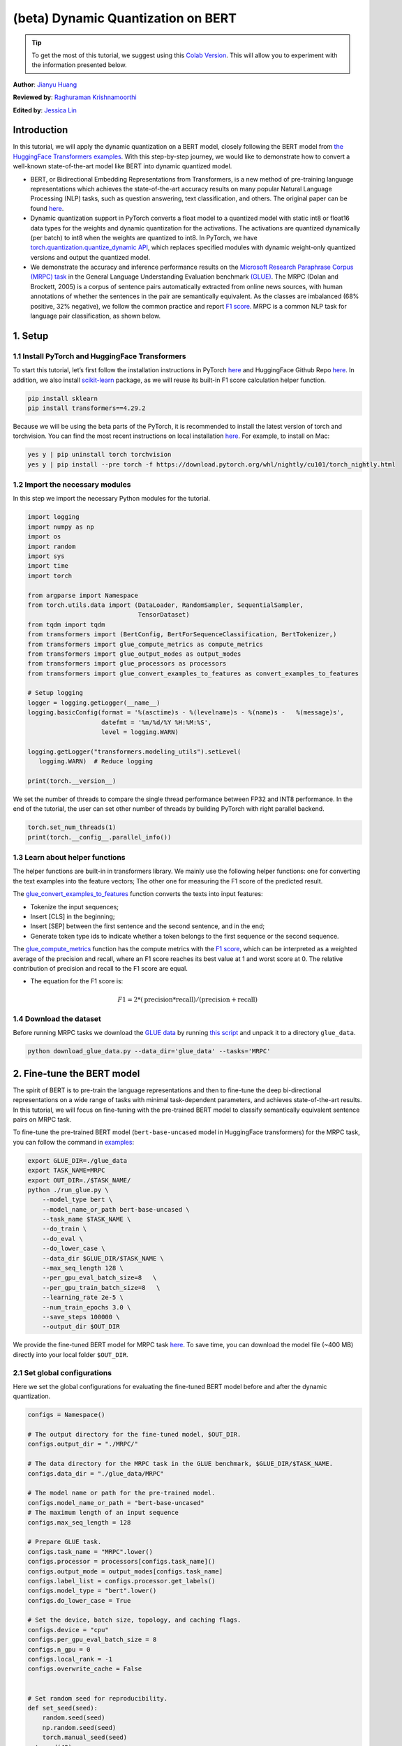 (beta) Dynamic Quantization on BERT
===========================================

.. tip::
   To get the most of this tutorial, we suggest using this
   `Colab Version <https://colab.research.google.com/github/pytorch/tutorials/blob/gh-pages/_downloads/dynamic_quantization_bert_tutorial.ipynb>`_. This will allow you to experiment with the information presented below.

**Author**: `Jianyu Huang <https://github.com/jianyuh>`_

**Reviewed by**: `Raghuraman Krishnamoorthi <https://github.com/raghuramank100>`_

**Edited by**: `Jessica Lin <https://github.com/jlin27>`_


Introduction
------------


In this tutorial, we will apply the dynamic quantization on a BERT
model, closely following the BERT model from `the HuggingFace
Transformers examples <https://github.com/huggingface/transformers>`_.
With this step-by-step journey, we would like to demonstrate how to
convert a well-known state-of-the-art model like BERT into dynamic
quantized model.

-  BERT, or Bidirectional Embedding Representations from Transformers,
   is a new method of pre-training language representations which
   achieves the state-of-the-art accuracy results on many popular
   Natural Language Processing (NLP) tasks, such as question answering,
   text classification, and others. The original paper can be found
   `here <https://arxiv.org/pdf/1810.04805.pdf>`_.

-  Dynamic quantization support in PyTorch converts a float model to a
   quantized model with static int8 or float16 data types for the
   weights and dynamic quantization for the activations. The activations
   are quantized dynamically (per batch) to int8 when the weights are
   quantized to int8. In PyTorch, we have `torch.quantization.quantize_dynamic API
   <https://pytorch.org/docs/stable/quantization.html#torch.quantization.quantize_dynamic>`_,
   which replaces specified modules with dynamic weight-only quantized
   versions and output the quantized model.

-  We demonstrate the accuracy and inference performance results on the
   `Microsoft Research Paraphrase Corpus (MRPC) task <https://www.microsoft.com/en-us/download/details.aspx?id=52398>`_
   in the General Language Understanding Evaluation benchmark `(GLUE)
   <https://gluebenchmark.com/>`_. The MRPC (Dolan and Brockett, 2005) is
   a corpus of sentence pairs automatically extracted from online news
   sources, with human annotations of whether the sentences in the pair
   are semantically equivalent. As the classes are imbalanced (68%
   positive, 32% negative), we follow the common practice and report
   `F1 score <https://scikit-learn.org/stable/modules/generated/sklearn.metrics.f1_score.html>`_.
   MRPC is a common NLP task for language pair classification, as shown
   below.

.. image:: /_static/img/bert.png


1. Setup
--------

1.1 Install PyTorch and HuggingFace Transformers
^^^^^^^^^^^^^^^^^^^^^^^^^^^^^^^^^^^^^^^^^^^^^^^^

To start this tutorial, let’s first follow the installation instructions
in PyTorch `here <https://github.com/pytorch/pytorch/#installation>`_ and HuggingFace Github Repo `here <https://github.com/huggingface/transformers#installation>`_.
In addition, we also install `scikit-learn <https://github.com/scikit-learn/scikit-learn>`_ package, as we will reuse its
built-in F1 score calculation helper function.

.. code:: shell

   pip install sklearn
   pip install transformers==4.29.2


Because we will be using the beta parts of the PyTorch, it is
recommended to install the latest version of torch and torchvision. You
can find the most recent instructions on local installation `here
<https://pytorch.org/get-started/locally/>`_. For example, to install on
Mac:

.. code:: shell

   yes y | pip uninstall torch torchvision
   yes y | pip install --pre torch -f https://download.pytorch.org/whl/nightly/cu101/torch_nightly.html




1.2 Import the necessary modules
^^^^^^^^^^^^^^^^^^^^^^^^^^^^^^^^

In this step we import the necessary Python modules for the tutorial.

.. code:: python

    import logging
    import numpy as np
    import os
    import random
    import sys
    import time
    import torch

    from argparse import Namespace
    from torch.utils.data import (DataLoader, RandomSampler, SequentialSampler,
                                  TensorDataset)
    from tqdm import tqdm
    from transformers import (BertConfig, BertForSequenceClassification, BertTokenizer,)
    from transformers import glue_compute_metrics as compute_metrics
    from transformers import glue_output_modes as output_modes
    from transformers import glue_processors as processors
    from transformers import glue_convert_examples_to_features as convert_examples_to_features

    # Setup logging
    logger = logging.getLogger(__name__)
    logging.basicConfig(format = '%(asctime)s - %(levelname)s - %(name)s -   %(message)s',
                        datefmt = '%m/%d/%Y %H:%M:%S',
                        level = logging.WARN)

    logging.getLogger("transformers.modeling_utils").setLevel(
       logging.WARN)  # Reduce logging

    print(torch.__version__)

We set the number of threads to compare the single thread performance between FP32 and INT8 performance.
In the end of the tutorial, the user can set other number of threads by building PyTorch with right parallel backend.

.. code:: python

    torch.set_num_threads(1)
    print(torch.__config__.parallel_info())


1.3 Learn about helper functions
^^^^^^^^^^^^^^^^^^^^^^^^^^^^^^^^

The helper functions are built-in in transformers library. We mainly use
the following helper functions: one for converting the text examples
into the feature vectors; The other one for measuring the F1 score of
the predicted result.

The `glue_convert_examples_to_features <https://github.com/huggingface/transformers/blob/main/src/transformers/data/datasets/glue.py>`_ function converts the texts into input features:

-  Tokenize the input sequences;
-  Insert [CLS] in the beginning;
-  Insert [SEP] between the first sentence and the second sentence, and
   in the end;
-  Generate token type ids to indicate whether a token belongs to the
   first sequence or the second sequence.

The `glue_compute_metrics <https://github.com/huggingface/transformers/blob/main/src/transformers/data/metrics/__init__.py#L60>`_  function has the compute metrics with
the `F1 score <https://scikit-learn.org/stable/modules/generated/sklearn.metrics.f1_score.html>`_, which
can be interpreted as a weighted average of the precision and recall,
where an F1 score reaches its best value at 1 and worst score at 0. The
relative contribution of precision and recall to the F1 score are equal.

-  The equation for the F1 score is:
.. math:: F1 = 2 * (\text{precision} * \text{recall}) / (\text{precision} + \text{recall})


1.4 Download the dataset
^^^^^^^^^^^^^^^^^^^^^^^^

Before running MRPC tasks we download the `GLUE data
<https://gluebenchmark.com/tasks>`_ by running `this script
<https://gist.github.com/W4ngatang/60c2bdb54d156a41194446737ce03e2e>`_
and unpack it to a directory ``glue_data``.


.. code:: shell

   python download_glue_data.py --data_dir='glue_data' --tasks='MRPC'


2. Fine-tune the BERT model
---------------------------

The spirit of BERT is to pre-train the language representations and then
to fine-tune the deep bi-directional representations on a wide range of
tasks with minimal task-dependent parameters, and achieves
state-of-the-art results. In this tutorial, we will focus on fine-tuning
with the pre-trained BERT model to classify semantically equivalent
sentence pairs on MRPC task.

To fine-tune the pre-trained BERT model (``bert-base-uncased`` model in
HuggingFace transformers) for the MRPC task, you can follow the command
in `examples <https://github.com/huggingface/transformers/tree/master/examples#mrpc>`_:

.. code:: python

   export GLUE_DIR=./glue_data
   export TASK_NAME=MRPC
   export OUT_DIR=./$TASK_NAME/
   python ./run_glue.py \
       --model_type bert \
       --model_name_or_path bert-base-uncased \
       --task_name $TASK_NAME \
       --do_train \
       --do_eval \
       --do_lower_case \
       --data_dir $GLUE_DIR/$TASK_NAME \
       --max_seq_length 128 \
       --per_gpu_eval_batch_size=8   \
       --per_gpu_train_batch_size=8   \
       --learning_rate 2e-5 \
       --num_train_epochs 3.0 \
       --save_steps 100000 \
       --output_dir $OUT_DIR

We provide the fine-tuned BERT model for MRPC task `here <https://download.pytorch.org/tutorial/MRPC.zip>`_.
To save time, you can download the model file (~400 MB) directly into your local folder ``$OUT_DIR``.

2.1 Set global configurations
^^^^^^^^^^^^^^^^^^^^^^^^^^^^^

Here we set the global configurations for evaluating the fine-tuned BERT
model before and after the dynamic quantization.

.. code:: python

    configs = Namespace()

    # The output directory for the fine-tuned model, $OUT_DIR.
    configs.output_dir = "./MRPC/"

    # The data directory for the MRPC task in the GLUE benchmark, $GLUE_DIR/$TASK_NAME.
    configs.data_dir = "./glue_data/MRPC"

    # The model name or path for the pre-trained model.
    configs.model_name_or_path = "bert-base-uncased"
    # The maximum length of an input sequence
    configs.max_seq_length = 128

    # Prepare GLUE task.
    configs.task_name = "MRPC".lower()
    configs.processor = processors[configs.task_name]()
    configs.output_mode = output_modes[configs.task_name]
    configs.label_list = configs.processor.get_labels()
    configs.model_type = "bert".lower()
    configs.do_lower_case = True

    # Set the device, batch size, topology, and caching flags.
    configs.device = "cpu"
    configs.per_gpu_eval_batch_size = 8
    configs.n_gpu = 0
    configs.local_rank = -1
    configs.overwrite_cache = False


    # Set random seed for reproducibility.
    def set_seed(seed):
        random.seed(seed)
        np.random.seed(seed)
        torch.manual_seed(seed)
    set_seed(42)



2.2 Load the fine-tuned BERT model
^^^^^^^^^^^^^^^^^^^^^^^^^^^^^^^^^^

We load the tokenizer and fine-tuned BERT sequence classifier model
(FP32) from the ``configs.output_dir``.

.. code:: python

    tokenizer = BertTokenizer.from_pretrained(
        configs.output_dir, do_lower_case=configs.do_lower_case)

    model = BertForSequenceClassification.from_pretrained(configs.output_dir)
    model.to(configs.device)


2.3 Define the tokenize and evaluation function
^^^^^^^^^^^^^^^^^^^^^^^^^^^^^^^^^^^^^^^^^^^^^^^

We reuse the tokenize and evaluation function from `HuggingFace <https://github.com/huggingface/transformers/blob/main/examples/legacy/pytorch-lightning/run_glue.py>`_.

.. code:: python

    # coding=utf-8
    # Copyright 2018 The Google AI Language Team Authors and The HuggingFace Inc. team.
    # Copyright (c) 2018, NVIDIA CORPORATION.  All rights reserved.
    #
    # Licensed under the Apache License, Version 2.0 (the "License");
    # you may not use this file except in compliance with the License.
    # You may obtain a copy of the License at
    #
    #     http://www.apache.org/licenses/LICENSE-2.0
    #
    # Unless required by applicable law or agreed to in writing, software
    # distributed under the License is distributed on an "AS IS" BASIS,
    # WITHOUT WARRANTIES OR CONDITIONS OF ANY KIND, either express or implied.
    # See the License for the specific language governing permissions and
    # limitations under the License.

    def evaluate(args, model, tokenizer, prefix=""):
        # Loop to handle MNLI double evaluation (matched, mis-matched)
        eval_task_names = ("mnli", "mnli-mm") if args.task_name == "mnli" else (args.task_name,)
        eval_outputs_dirs = (args.output_dir, args.output_dir + '-MM') if args.task_name == "mnli" else (args.output_dir,)

        results = {}
        for eval_task, eval_output_dir in zip(eval_task_names, eval_outputs_dirs):
            eval_dataset = load_and_cache_examples(args, eval_task, tokenizer, evaluate=True)

            if not os.path.exists(eval_output_dir) and args.local_rank in [-1, 0]:
                os.makedirs(eval_output_dir)

            args.eval_batch_size = args.per_gpu_eval_batch_size * max(1, args.n_gpu)
            # Note that DistributedSampler samples randomly
            eval_sampler = SequentialSampler(eval_dataset) if args.local_rank == -1 else DistributedSampler(eval_dataset)
            eval_dataloader = DataLoader(eval_dataset, sampler=eval_sampler, batch_size=args.eval_batch_size)

            # multi-gpu eval
            if args.n_gpu > 1:
                model = torch.nn.DataParallel(model)

            # Eval!
            logger.info("***** Running evaluation {} *****".format(prefix))
            logger.info("  Num examples = %d", len(eval_dataset))
            logger.info("  Batch size = %d", args.eval_batch_size)
            eval_loss = 0.0
            nb_eval_steps = 0
            preds = None
            out_label_ids = None
            for batch in tqdm(eval_dataloader, desc="Evaluating"):
                model.eval()
                batch = tuple(t.to(args.device) for t in batch)

                with torch.no_grad():
                    inputs = {'input_ids':      batch[0],
                              'attention_mask': batch[1],
                              'labels':         batch[3]}
                    if args.model_type != 'distilbert':
                        inputs['token_type_ids'] = batch[2] if args.model_type in ['bert', 'xlnet'] else None  # XLM, DistilBERT and RoBERTa don't use segment_ids
                    outputs = model(**inputs)
                    tmp_eval_loss, logits = outputs[:2]

                    eval_loss += tmp_eval_loss.mean().item()
                nb_eval_steps += 1
                if preds is None:
                    preds = logits.detach().cpu().numpy()
                    out_label_ids = inputs['labels'].detach().cpu().numpy()
                else:
                    preds = np.append(preds, logits.detach().cpu().numpy(), axis=0)
                    out_label_ids = np.append(out_label_ids, inputs['labels'].detach().cpu().numpy(), axis=0)

            eval_loss = eval_loss / nb_eval_steps
            if args.output_mode == "classification":
                preds = np.argmax(preds, axis=1)
            elif args.output_mode == "regression":
                preds = np.squeeze(preds)
            result = compute_metrics(eval_task, preds, out_label_ids)
            results.update(result)

            output_eval_file = os.path.join(eval_output_dir, prefix, "eval_results.txt")
            with open(output_eval_file, "w") as writer:
                logger.info("***** Eval results {} *****".format(prefix))
                for key in sorted(result.keys()):
                    logger.info("  %s = %s", key, str(result[key]))
                    writer.write("%s = %s\n" % (key, str(result[key])))

        return results


    def load_and_cache_examples(args, task, tokenizer, evaluate=False):
        if args.local_rank not in [-1, 0] and not evaluate:
            torch.distributed.barrier()  # Make sure only the first process in distributed training process the dataset, and the others will use the cache

        processor = processors[task]()
        output_mode = output_modes[task]
        # Load data features from cache or dataset file
        cached_features_file = os.path.join(args.data_dir, 'cached_{}_{}_{}_{}'.format(
            'dev' if evaluate else 'train',
            list(filter(None, args.model_name_or_path.split('/'))).pop(),
            str(args.max_seq_length),
            str(task)))
        if os.path.exists(cached_features_file) and not args.overwrite_cache:
            logger.info("Loading features from cached file %s", cached_features_file)
            features = torch.load(cached_features_file)
        else:
            logger.info("Creating features from dataset file at %s", args.data_dir)
            label_list = processor.get_labels()
            if task in ['mnli', 'mnli-mm'] and args.model_type in ['roberta']:
                # HACK(label indices are swapped in RoBERTa pretrained model)
                label_list[1], label_list[2] = label_list[2], label_list[1]
            examples = processor.get_dev_examples(args.data_dir) if evaluate else processor.get_train_examples(args.data_dir)
            features = convert_examples_to_features(examples,
                                                    tokenizer,
                                                    label_list=label_list,
                                                    max_length=args.max_seq_length,
                                                    output_mode=output_mode,
                                                    pad_on_left=bool(args.model_type in ['xlnet']),                 # pad on the left for xlnet
                                                    pad_token=tokenizer.convert_tokens_to_ids([tokenizer.pad_token])[0],
                                                    pad_token_segment_id=4 if args.model_type in ['xlnet'] else 0,
            )
            if args.local_rank in [-1, 0]:
                logger.info("Saving features into cached file %s", cached_features_file)
                torch.save(features, cached_features_file)

        if args.local_rank == 0 and not evaluate:
            torch.distributed.barrier()  # Make sure only the first process in distributed training process the dataset, and the others will use the cache

        # Convert to Tensors and build dataset
        all_input_ids = torch.tensor([f.input_ids for f in features], dtype=torch.long)
        all_attention_mask = torch.tensor([f.attention_mask for f in features], dtype=torch.long)
        all_token_type_ids = torch.tensor([f.token_type_ids for f in features], dtype=torch.long)
        if output_mode == "classification":
            all_labels = torch.tensor([f.label for f in features], dtype=torch.long)
        elif output_mode == "regression":
            all_labels = torch.tensor([f.label for f in features], dtype=torch.float)

        dataset = TensorDataset(all_input_ids, all_attention_mask, all_token_type_ids, all_labels)
        return dataset


3. Apply the dynamic quantization
---------------------------------

We call ``torch.quantization.quantize_dynamic`` on the model to apply
the dynamic quantization on the HuggingFace BERT model. Specifically,

-  We specify that we want the torch.nn.Linear modules in our model to
   be quantized;
-  We specify that we want weights to be converted to quantized int8
   values.

.. code:: python

    quantized_model = torch.quantization.quantize_dynamic(
        model, {torch.nn.Linear}, dtype=torch.qint8
    )
    print(quantized_model)


3.1 Check the model size
^^^^^^^^^^^^^^^^^^^^^^^^

Let’s first check the model size. We can observe a significant reduction
in model size (FP32 total size: 438 MB; INT8 total size: 181 MB):

.. code:: python

    def print_size_of_model(model):
        torch.save(model.state_dict(), "temp.p")
        print('Size (MB):', os.path.getsize("temp.p")/1e6)
        os.remove('temp.p')

    print_size_of_model(model)
    print_size_of_model(quantized_model)


The BERT model used in this tutorial (``bert-base-uncased``) has a
vocabulary size V of 30522. With the embedding size of 768, the total
size of the word embedding table is ~ 4 (Bytes/FP32) \* 30522 \* 768 =
90 MB. So with the help of quantization, the model size of the
non-embedding table part is reduced from 350 MB (FP32 model) to 90 MB
(INT8 model).


3.2 Evaluate the inference accuracy and time
^^^^^^^^^^^^^^^^^^^^^^^^^^^^^^^^^^^^^^^^^^^^

Next, let’s compare the inference time as well as the evaluation
accuracy between the original FP32 model and the INT8 model after the
dynamic quantization.

.. code:: python

    def time_model_evaluation(model, configs, tokenizer):
        eval_start_time = time.time()
        result = evaluate(configs, model, tokenizer, prefix="")
        eval_end_time = time.time()
        eval_duration_time = eval_end_time - eval_start_time
        print(result)
        print("Evaluate total time (seconds): {0:.1f}".format(eval_duration_time))

    # Evaluate the original FP32 BERT model
    time_model_evaluation(model, configs, tokenizer)

    # Evaluate the INT8 BERT model after the dynamic quantization
    time_model_evaluation(quantized_model, configs, tokenizer)


Running this locally on a MacBook Pro, without quantization, inference
(for all 408 examples in MRPC dataset) takes about 160 seconds, and with
quantization it takes just about 90 seconds. We summarize the results
for running the quantized BERT model inference on a Macbook Pro as the
follows:

.. code::

   | Prec | F1 score | Model Size | 1 thread | 4 threads |
   | FP32 |  0.9019  |   438 MB   | 160 sec  | 85 sec    |
   | INT8 |  0.902   |   181 MB   |  90 sec  | 46 sec    |

We have 0.6% lower F1 score accuracy after applying the post-training dynamic
quantization on the fine-tuned BERT model on the MRPC task. As a
comparison, in a `recent paper <https://arxiv.org/pdf/1910.06188.pdf>`_ (Table 1),
it achieved 0.8788 by
applying the post-training dynamic quantization and 0.8956 by applying
the quantization-aware training. The main difference is that we support the
asymmetric quantization in PyTorch while that paper supports the
symmetric quantization only.

Note that we set the number of threads to 1 for the single-thread
comparison in this tutorial. We also support the intra-op
parallelization for these quantized INT8 operators. The users can now
set multi-thread by ``torch.set_num_threads(N)`` (``N`` is the number of
intra-op parallelization threads). One preliminary requirement to enable
the intra-op parallelization support is to build PyTorch with the right
`backend <https://pytorch.org/docs/stable/notes/cpu_threading_torchscript_inference.html#build-options>`_
such as OpenMP, Native or TBB.
You can use ``torch.__config__.parallel_info()`` to check the
parallelization settings. On the same MacBook Pro using PyTorch with
Native backend for parallelization, we can get about 46 seconds for
processing the evaluation of MRPC dataset.


3.3 Serialize the quantized model
^^^^^^^^^^^^^^^^^^^^^^^^^^^^^^^^^

We can serialize and save the quantized model for the future use using
`torch.jit.save` after tracing the model.

.. code:: python

    def ids_tensor(shape, vocab_size):
        #  Creates a random int32 tensor of the shape within the vocab size
        return torch.randint(0, vocab_size, shape=shape, dtype=torch.int, device='cpu')

    input_ids = ids_tensor([8, 128], 2)
    token_type_ids = ids_tensor([8, 128], 2)
    attention_mask = ids_tensor([8, 128], vocab_size=2)
    dummy_input = (input_ids, attention_mask, token_type_ids)
    traced_model = torch.jit.trace(quantized_model, dummy_input)
    torch.jit.save(traced_model, "bert_traced_eager_quant.pt")

To load the quantized model, we can use `torch.jit.load`

.. code:: python

    loaded_quantized_model = torch.jit.load("bert_traced_eager_quant.pt")

Conclusion
----------

In this tutorial, we demonstrated how to convert a
well-known state-of-the-art NLP model like BERT into dynamic quantized
model. Dynamic quantization can reduce the size of the model while only
having a limited implication on accuracy.

Thanks for reading! As always, we welcome any feedback, so please create
an issue `here <https://github.com/pytorch/pytorch/issues>`_ if you have
any.



References
-----------

[1] J.Devlin, M. Chang, K. Lee and K. Toutanova, `BERT: Pre-training of
Deep Bidirectional Transformers for Language Understanding (2018)
<https://arxiv.org/pdf/1810.04805.pdf>`_.

[2] `HuggingFace Transformers <https://github.com/huggingface/transformers>`_.

[3] O. Zafrir, G. Boudoukh, P. Izsak, and M. Wasserblat (2019). `Q8BERT:
Quantized 8bit BERT <https://arxiv.org/pdf/1910.06188.pdf>`_.
